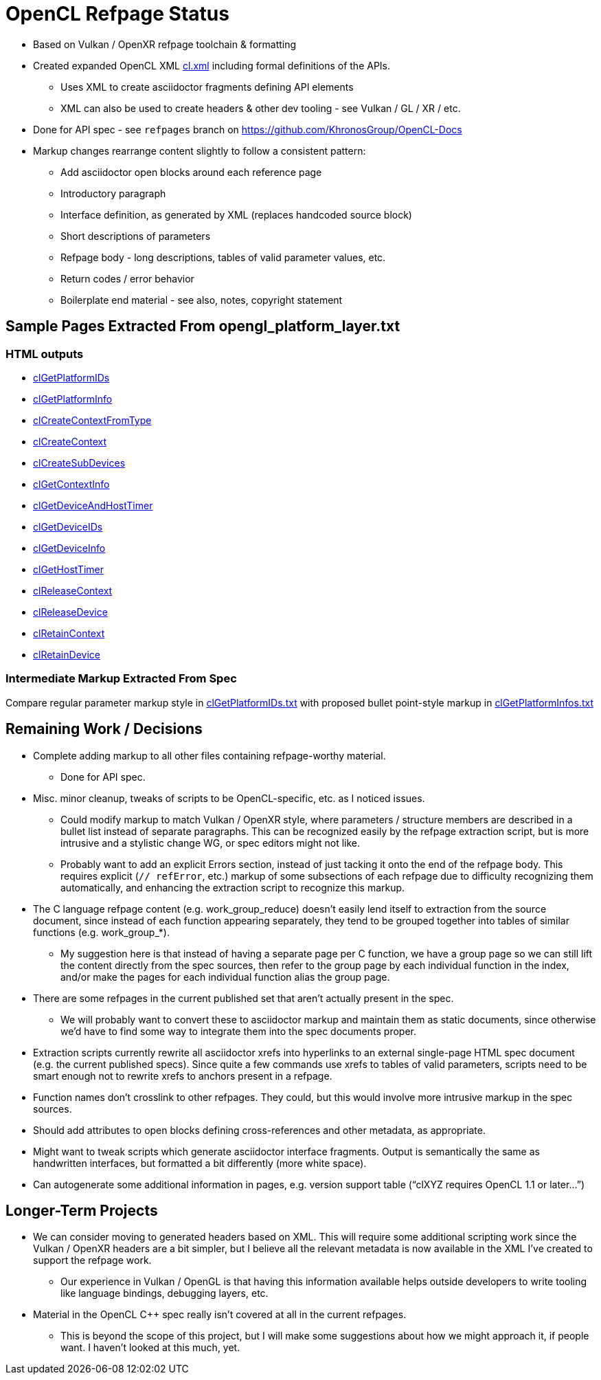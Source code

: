= OpenCL Refpage Status

  * Based on Vulkan / OpenXR refpage toolchain & formatting
  * Created expanded OpenCL XML
    link:https://github.com/KhronosGroup/OpenCL-Docs/blob/refpages/xml/cl.xml[cl.xml]
    including formal definitions of the APIs.
  ** Uses XML to create asciidoctor fragments defining API elements
  ** XML can also be used to create headers & other dev tooling - see Vulkan
     / GL / XR / etc.
  * Done for API spec - see `refpages` branch on
    https://github.com/KhronosGroup/OpenCL-Docs
  * Markup changes rearrange content slightly to follow a consistent
    pattern:
  ** Add asciidoctor open blocks around each reference page
  ** Introductory paragraph
  ** Interface definition, as generated by XML (replaces handcoded source
     block)
  ** Short descriptions of parameters
  ** Refpage body - long descriptions, tables of valid parameter values, etc.
  ** Return codes / error behavior
  ** Boilerplate end material - see also, notes, copyright statement

== Sample Pages Extracted From opengl_platform_layer.txt

=== HTML outputs

  * link:http://htmlpreview.github.io/?https://github.com/KhronosGroup/OpenCL-Docs/blob/refpages/out/man/html/clGetPlatformIDs.html[clGetPlatformIDs]
  * link:http://htmlpreview.github.io/?https://github.com/KhronosGroup/OpenCL-Docs/blob/refpages/out/man/html/clGetPlatformInfo.html[clGetPlatformInfo]
  * link:http://htmlpreview.github.io/?https://github.com/KhronosGroup/OpenCL-Docs/blob/refpages/out/man/html/clCreateContextFromType.html[clCreateContextFromType]
  * link:http://htmlpreview.github.io/?https://github.com/KhronosGroup/OpenCL-Docs/blob/refpages/out/man/html/clCreateContext.html[clCreateContext]
  * link:http://htmlpreview.github.io/?https://github.com/KhronosGroup/OpenCL-Docs/blob/refpages/out/man/html/clCreateSubDevices.html[clCreateSubDevices]
  * link:http://htmlpreview.github.io/?https://github.com/KhronosGroup/OpenCL-Docs/blob/refpages/out/man/html/clGetContextInfo.html[clGetContextInfo]
  * link:http://htmlpreview.github.io/?https://github.com/KhronosGroup/OpenCL-Docs/blob/refpages/out/man/html/clGetDeviceAndHostTimer.html[clGetDeviceAndHostTimer]
  * link:http://htmlpreview.github.io/?https://github.com/KhronosGroup/OpenCL-Docs/blob/refpages/out/man/html/clGetDeviceIDs.html[clGetDeviceIDs]
  * link:http://htmlpreview.github.io/?https://github.com/KhronosGroup/OpenCL-Docs/blob/refpages/out/man/html/clGetDeviceInfo.html[clGetDeviceInfo]
  * link:http://htmlpreview.github.io/?https://github.com/KhronosGroup/OpenCL-Docs/blob/refpages/out/man/html/clGetHostTimer.html[clGetHostTimer]
  * link:http://htmlpreview.github.io/?https://github.com/KhronosGroup/OpenCL-Docs/blob/refpages/out/man/html/clReleaseContext.html[clReleaseContext]
  * link:http://htmlpreview.github.io/?https://github.com/KhronosGroup/OpenCL-Docs/blob/refpages/out/man/html/clReleaseDevice.html[clReleaseDevice]
  * link:http://htmlpreview.github.io/?https://github.com/KhronosGroup/OpenCL-Docs/blob/refpages/out/man/html/clRetainContext.html[clRetainContext]
  * link:http://htmlpreview.github.io/?https://github.com/KhronosGroup/OpenCL-Docs/blob/refpages/out/man/html/clRetainDevice.html[clRetainDevice]

=== Intermediate Markup Extracted From Spec

Compare regular parameter markup style in
link:https://github.com/KhronosGroup/OpenCL-Docs/blob/refpages/man/clGetPlatformIDs.txt[clGetPlatformIDs.txt]
with proposed bullet point-style markup in
link:https://github.com/KhronosGroup/OpenCL-Docs/blob/refpages/man/clGetPlatformInfo.txt[clGetPlatformInfos.txt]

== Remaining Work / Decisions

  * Complete adding markup to all other files containing refpage-worthy
    material.
  ** Done for API spec.
  * Misc. minor cleanup, tweaks of scripts to be OpenCL-specific, etc. as I
    noticed issues.
  ** Could modify markup to match Vulkan / OpenXR style, where parameters /
     structure members are described in a bullet list instead of separate
     paragraphs. This can be recognized easily by the refpage extraction
     script, but is more intrusive and a stylistic change WG, or spec
     editors might not like.
  ** Probably want to add an explicit Errors section, instead of just
     tacking it onto the end of the refpage body. This requires explicit
     (`// refError`, etc.) markup of some subsections of each refpage due to
     difficulty recognizing them automatically, and enhancing the extraction
     script to recognize this markup.
  * The C language refpage content (e.g. work_group_reduce) doesn't easily
    lend itself to extraction from the source document, since instead of
    each function appearing separately, they tend to be grouped together
    into tables of similar functions (e.g. work_group_*).
  ** My suggestion here is that instead of having a separate page per C
     function, we have a group page so we can still lift the content
     directly from the spec sources, then refer to the group page by each
     individual function in the index, and/or make the pages for each
     individual function alias the group page.
  * There are some refpages in the current published set that aren't
    actually present in the spec.
  ** We will probably want to convert these to asciidoctor markup and
     maintain them as static documents, since otherwise we'd have to find
     some way to integrate them into the spec documents proper.
  * Extraction scripts currently rewrite all asciidoctor xrefs into
    hyperlinks to an external single-page HTML spec document (e.g. the
    current published specs). Since quite a few commands use xrefs to tables
    of valid parameters, scripts need to be smart enough not to rewrite
    xrefs to anchors present in a refpage.
  * Function names don't crosslink to other refpages. They could, but this
    would involve more intrusive markup in the spec sources.
  * Should add attributes to open blocks defining cross-references and other
    metadata, as appropriate.
  * Might want to tweak scripts which generate asciidoctor interface
    fragments. Output is semantically the same as handwritten interfaces,
    but formatted a bit differently (more white space).
  * Can autogenerate some additional information in pages, e.g. version
    support table ("`clXYZ requires OpenCL 1.1 or later...`")

== Longer-Term Projects

  * We can consider moving to generated headers based on XML. This will
    require some additional scripting work since the Vulkan / OpenXR headers
    are a bit simpler, but I believe all the relevant metadata is now
    available in the XML I've created to support the refpage work.
  ** Our experience in Vulkan / OpenGL is that having this information
     available helps outside developers to write tooling like language
     bindings, debugging layers, etc.
  * Material in the OpenCL C++ spec really isn't covered at all in the
    current refpages.
  ** This is beyond the scope of this project, but I will make some
     suggestions about how we might approach it, if people want. I haven't
     looked at this much, yet.
